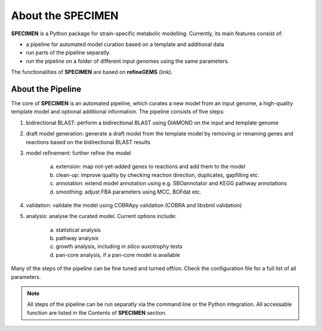 About the SPECIMEN
==================

**SPECIMEN** is a Python package for strain-specific metabolic modelling. 
Currently, its main features consist of:

- a pipeline for automated model curation based on a template and additional data
- run parts of the pipeline separatly.
- run the pipeline on a folder of different input genomes using the same parameters.

The functionalities of **SPECIMEN** are based on **refineGEMS** (link).

About the Pipeline
------------------

The core of **SPECIMEN** is an automated pipeline, which curates a new model from an input genome, a high-quality template model and optional additional information.
The pipeline consists of five steps:

1. bidirectional BLAST: perform a bidirectional BLAST using DIAMOND on the input and template genome
2. draft model generation: generate a draft model from the template model by removing or renaming genes and reactions based on the bidirectional BLAST results
3. model refinement: further refine the model

    a. extension: map not-yet-added genes to reactions and add them to the model
    b. clean-up: improve quality by checking reaction direction, duplicates, gapfilling etc.
    c. annotation: extend model annotation using e.g. SBOannotator and KEGG pathway annotations
    d. smoothing: adjust FBA parameters using MCC, BOFdat etc.

4. validation: validate the model using COBRApy validation (COBRA and libsbml validation)
5. analysis: analyse the curated model. Current options include:

    a. statistical analysis
    b. pathway analysis
    c. growth analysis, including *in silico* auxotrophy tests
    d. pan-core analysis, if a pan-core model is available

Many of the steps of the pipeline can be fine tuned and turned off/on. Check the configuration file for a full list of all parameters.

.. note::

    All steps of the pipeline can be run separatly via the command line or the Python integration.
    All accessable function are listed in the Contents of **SPECIMEN** section.

